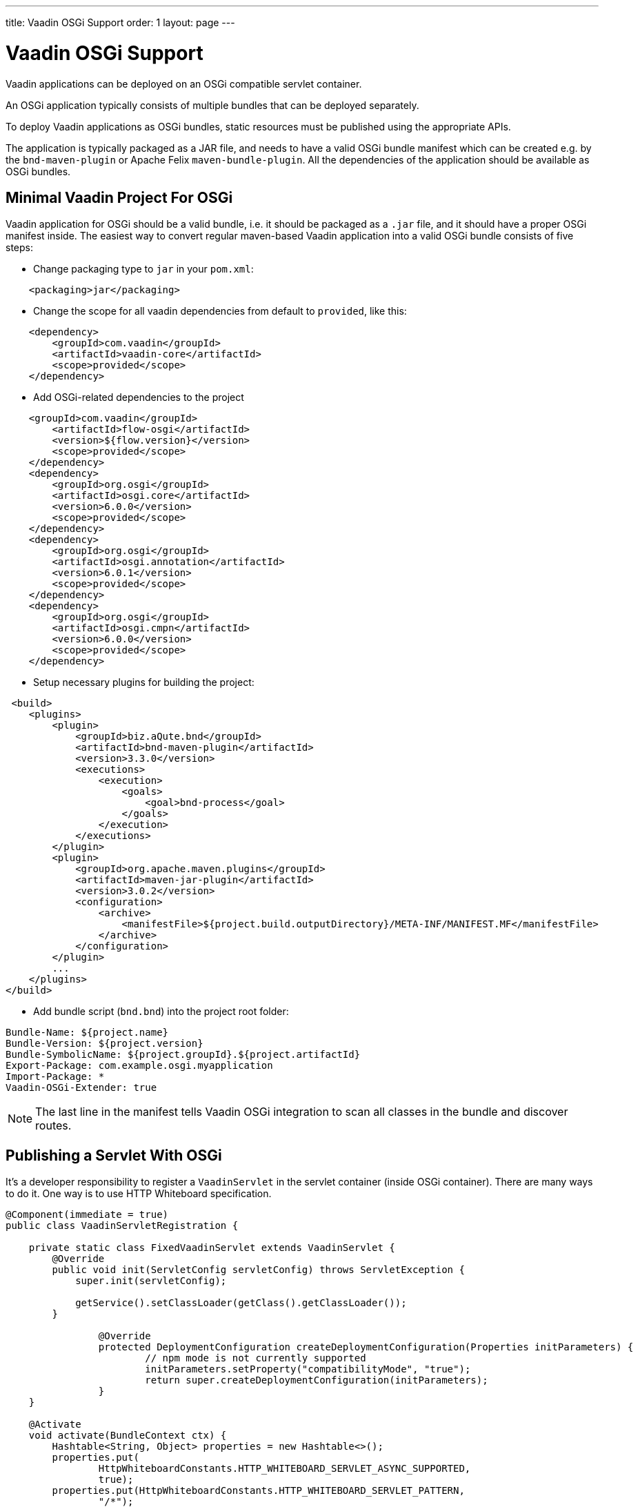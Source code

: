 ---
title: Vaadin OSGi Support
order: 1
layout: page
---

[[osgi.basic]]
= Vaadin OSGi Support

Vaadin applications can be deployed on an OSGi compatible servlet container.

An OSGi application typically consists of multiple bundles that can be deployed separately. 

To deploy Vaadin applications as OSGi bundles, static resources must be published using the appropriate APIs.

The application is typically packaged as a JAR file, and needs to have a valid OSGi bundle manifest which can be created e.g. by the `bnd-maven-plugin` or Apache Felix `maven-bundle-plugin`. All the dependencies of the application should be available as OSGi bundles.

[[osgi.servlet.maven]]
== Minimal Vaadin Project For OSGi
Vaadin application for OSGi should be a valid bundle, i.e. it should be packaged as a `.jar` file, and it should have a proper OSGi manifest inside.
The easiest way to convert regular maven-based Vaadin application into a valid OSGi bundle consists of five steps:

* Change packaging type to `jar` in your `pom.xml`:
[source, xml]
----
    <packaging>jar</packaging>
----
* Change the scope for all vaadin dependencies from default to `provided`, like this:

[source, xml]
----
    <dependency>
        <groupId>com.vaadin</groupId>
        <artifactId>vaadin-core</artifactId>
        <scope>provided</scope>
    </dependency>
----
* Add OSGi-related dependencies to the project

[source, xml]
----
    <groupId>com.vaadin</groupId>
        <artifactId>flow-osgi</artifactId>
        <version>${flow.version}</version>
        <scope>provided</scope>
    </dependency>
    <dependency>
        <groupId>org.osgi</groupId>
        <artifactId>osgi.core</artifactId>
        <version>6.0.0</version>
        <scope>provided</scope>
    </dependency>
    <dependency>
        <groupId>org.osgi</groupId>
        <artifactId>osgi.annotation</artifactId>
        <version>6.0.1</version>
        <scope>provided</scope>
    </dependency>
    <dependency>
        <groupId>org.osgi</groupId>
        <artifactId>osgi.cmpn</artifactId>
        <version>6.0.0</version>
        <scope>provided</scope>
    </dependency>
----
* Setup necessary plugins for building the project:

[source, xml]
----
 <build>
    <plugins>
        <plugin>
            <groupId>biz.aQute.bnd</groupId>
            <artifactId>bnd-maven-plugin</artifactId>
            <version>3.3.0</version>
            <executions>
                <execution>
                    <goals>
                        <goal>bnd-process</goal>
                    </goals>
                </execution>
            </executions>
        </plugin>
        <plugin>
            <groupId>org.apache.maven.plugins</groupId>
            <artifactId>maven-jar-plugin</artifactId>
            <version>3.0.2</version>
            <configuration>
                <archive>
                    <manifestFile>${project.build.outputDirectory}/META-INF/MANIFEST.MF</manifestFile>
                </archive>
            </configuration>
        </plugin>
        ...
    </plugins>
</build>
----
* Add bundle script (`bnd.bnd`) into the project root folder:

[source, text]
----
Bundle-Name: ${project.name}
Bundle-Version: ${project.version}
Bundle-SymbolicName: ${project.groupId}.${project.artifactId}
Export-Package: com.example.osgi.myapplication
Import-Package: *
Vaadin-OSGi-Extender: true
----

[NOTE]
The last line in the manifest tells Vaadin OSGi integration to scan all classes
in the bundle and discover routes.

[[osgi.servlet]]
== Publishing a Servlet With OSGi

It's a developer responsibility to register a `VaadinServlet` in the servlet container (inside OSGi container).
There are many ways to do it. One way is to use HTTP Whiteboard specification.

[source,java]
----
@Component(immediate = true)
public class VaadinServletRegistration {

    private static class FixedVaadinServlet extends VaadinServlet {
        @Override
        public void init(ServletConfig servletConfig) throws ServletException {
            super.init(servletConfig);

            getService().setClassLoader(getClass().getClassLoader());
        }
        
		@Override
		protected DeploymentConfiguration createDeploymentConfiguration(Properties initParameters) {
			// npm mode is not currently supported
			initParameters.setProperty("compatibilityMode", "true");
			return super.createDeploymentConfiguration(initParameters);
		}        
    }

    @Activate
    void activate(BundleContext ctx) {
        Hashtable<String, Object> properties = new Hashtable<>();
        properties.put(
                HttpWhiteboardConstants.HTTP_WHITEBOARD_SERVLET_ASYNC_SUPPORTED,
                true);
        properties.put(HttpWhiteboardConstants.HTTP_WHITEBOARD_SERVLET_PATTERN,
                "/*");
        ctx.registerService(Servlet.class, new FixedVaadinServlet(),
                properties);
    }

} 
----

[NOTE]
`FixedVaadinServlet` class is used here as a workaround for the 
https://github.com/vaadin/flow/issues/4367[Classloader bug]. Once it's fixed there will be no need in it.

[NOTE]
When you have more than one bundle created by Vaadin, note that you should not
have multiple ‍‍‍`VaadinServlet` registrations with the same servlet pattern. So,
you should either use a unique pattern for each bundle or create `VaadinServlet`
in only one bundle. In the latter case, keep in mind that for the other bundles
to work, it is required that the bundle containing the servlet is active.

[[osgi.resources]]
== Publishing Static Resources With OSGi

If your project has resources which are supposed to be available as static
web resources then you should register them.
In case you are using standalone servlet container you are usually using a 
`webapp` folder which is configured to be a static web resources folder for the web server.
But there is no any dedicated `webapp` folder for OSGi bundles.
Instead you should register your resource via the way provided by Vaadin OSGi
integration. To do that implement either `OsgiVaadinStaticResource` or 
`OsgiVaadinContributor` as an OSGi service.
Here the resource packaged in the jar file with `/META-INF/resources/frontend/my-component.html`
is registered to be available by URL `"http://localhost:8080/frontend/my-component.html"`:

[source, java]
----
@Component
public class MyComponentResource implements OsgiVaadinStaticResource {

    public String getPath(){
        return "/META-INF/resources/frontend/my-component.html";
    }
    
    public String getAlias(){
        return "/frontend/my-component.html";
    }

}
----


[[osgi.vaadin.extender]]
== Classes discovering

Vaadin discovers a number of classes to delegate them some functionality.
E.g. classes annotated with `@Route` annotation are used in the routing 
functionality (see <<../routing/tutorial-routing-annotation#,Defining Routes with @Route>>).
There are many other cases which requires classes discovering functionality (see also
<<../routing/tutorial-routing-exception-handling#,Router Exception Handling>>,
<<../pwa/tutorial-pwa-pwa-with-flow#,Creating PWA with Flow>>).
It doesn't happen out of the box in OSGi container for every bundle.
To avoid scanning all classes in all bundles Vaadin uses `Vaadin-OSGi-Extender` 
manifest header as a marker for those bundles that needs to be scanned.
So if you have a bundle which contains routes or other classes whose 
functionality relies on inheritance or annotation presence you should mark 
this bundle using `Vaadin-OSGi-Extender` manifest header (so normally every Vaadin
application bundle should have this manifest header otherwise routes declared in this
bundle won't be discovered):

[source, text]
----
....
Export-Package: com.example.osgi.myapplication
Import-Package: *
Vaadin-OSGi-Extender: true
....
----

[[osgi.deploy]]
== Deployment to OSGi container.

In order to have your application running under OSGi container, you need to have 
Vaadin Flow bundles deployed, and then the application bundle can be deployed and started.
Please note that there are many transitive dependencies which are also need to be deployed.
Bundle won't be activated if all its dependencies are not deployed and activated
(it might be that some OSGi containers may deploy transitive dependencies 
along with the bundle deployment).
Here is a minimal list of required Vaadin Flow bundles:

* `flow-server-X.Y.Z.jar`
* `flow-client-X.Y.Z.jar`
* `flow-html-components-X.Y.Z.jar`
* `flow-data-X.Y.Z.jar`
* `flow-osgi-X.Y.Z.jar`

This is not a full list of all required bundles. The full list is too long
and may vary due to transitive dependencies.
Here are some of the required external dependencies (the versions are omitted):

* `jsoup`
* `gentyref-x.y.z.vaadin1.jar`
* `gwt-elemental-x.y.z.vaadin2.jar`
* `ph-css`
* ....

Please note that some of the dependencies are repackaged by Vaadin because
original jars are not OSGi compatible (like `gwt-elemental`).
Other dependencies require some OSGi features which needs to be deployed at 
runtime but they don't depend on them during compilation.
This is the case with `ph-css` bundle. It depends on `ph-commons` (which 
should be deployed also of course) but the latter bundle requires `ServiceLoader` 
OSGi implementation. You will need to deploy the bundle which contains
this implementation suitable for your OSGi container.
Also Vaadin OSGi support uses OSGi Compendium API (which allows registering an OSGi
service using declarative services annotations). If your OSGI container doesn't have it 
out of the box, you have to deploy an implementation bundle to support the Compendium API.

[NOTE]
There exists an OSGi base starter project that is ready to use and it declares
all bundles which needs to be deployed to the OSGi container as provided dependencies 
in the dedicated profile.
Those bundles are copied into the specific folder using `maven-dependency-plugin` and auto-deployed from there.
As a result all required bundles are deployed to the OSGi container.
See https://github.com/vaadin/base-starter-flow-osgi.

In your project you will most likely want to use some ready-made Vaadin components like Vaadin Button.
In this case you should deploy `vaadin-button-flow` bundle as a dependency.
Please note that all Vaadin Flow components are OSGi compatible bundles but they
depend on webjars with the client side web component resources which are not
OSGi compatible unfortunately. See the next section about this topic.
 
[[osgi.web.components]]
== Make webjar resource working in OSGi.

Normally every Flow component has a client side part which is distributed as a webjar.
Webjars contain only web resources and they are not OSGi compatible. It means
that webjar is not a bundle and cannot be deployed to an OSGi container.
As a result you won't get Flow component working without additional setup.
We suggest a solution for repackaging webjar resources into the application bundle.
Here is the code snippet of the project configuration which we use to 
repackage the webjars:

[source, xml]
----
<plugin>
    <groupId>org.apache.maven.plugins</groupId>
    <artifactId>maven-dependency-plugin</artifactId>
    <executions>
        <execution>
            <id>unpack-dependencies</id>
            <phase>generate-resources</phase>
            <goals>
                <goal>unpack-dependencies</goal>
            </goals>
            <configuration>
                <includes>**/webjars/**</includes>
            </configuration>
        </execution>
    </executions>
</plugin>
<plugin>
    <artifactId>maven-antrun-plugin</artifactId>
    <version>1.7</version>
    <executions>
        <execution>
            <id>copy-frontend</id>
            <phase>generate-resources</phase>
            <configuration>
                <tasks>
                    <mkdir
                        dir="${project.build.directory}/generated-resources/frontend/bower_components"></mkdir>
                    <copy
                        todir="${project.build.directory}/generated-resources/frontend/bower_components">
                        <fileset
                            dir="${project.build.directory}/dependency/META-INF/resources/webjars/" />
                    </copy>
                </tasks>
            </configuration>
            <goals>
                <goal>run</goal>
            </goals>
        </execution>
    </executions>
</plugin>
<plugin>
    <groupId>org.codehaus.mojo</groupId>
    <artifactId>build-helper-maven-plugin</artifactId>
    <version>3.0.0</version>
    <executions>
        <execution>
            <id>add-resource</id>
            <phase>generate-resources</phase>
            <goals>
                <goal>add-resource</goal>
            </goals>
            <configuration>
                <resources>
                    <resource>
                        <directory>${project.build.directory}/generated-resources</directory>
                        <targetPath></targetPath>
                    </resource>
                </resources>
            </configuration>
        </execution>
    </executions>
</plugin>
----

This code snippet unpacks all dependencies and extracts `webjars` folder from them.
Then it copies the resulting resources to the dedicated folder to create 
the appropriate structure for them and the folder is added as a resource folder.
In the result the folder will be packaged in the jar archive and the resources
will be available in the jar bundle starting from the archive root. It makes
them automatically available as web resources. 

[TIP]
This is done in our OSGi base starter project https://github.com/vaadin/base-starter-flow-osgi. 
You may check out the code.
